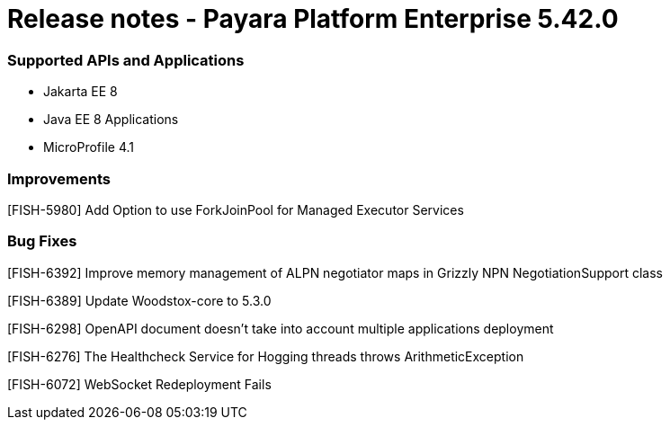 # Release notes - Payara Platform Enterprise 5.42.0

### Supported APIs and Applications

* Jakarta EE 8
* Java EE 8 Applications
* MicroProfile 4.1

### Improvements

[FISH-5980] Add Option to use ForkJoinPool for Managed Executor Services

### Bug Fixes

[FISH-6392] Improve memory management of ALPN negotiator maps in Grizzly NPN NegotiationSupport class

[FISH-6389] Update Woodstox-core to 5.3.0

[FISH-6298] OpenAPI document doesn't take into account multiple applications deployment

[FISH-6276] The Healthcheck Service for Hogging threads throws ArithmeticException

[FISH-6072] WebSocket Redeployment Fails